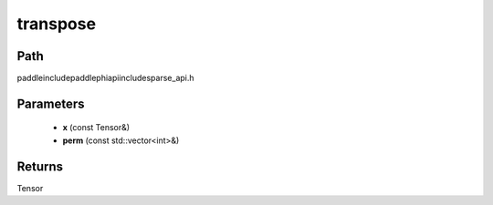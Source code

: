 .. _en_api_paddle_experimental_sparse_transpose:

transpose
-------------------------------

.. cpp:function:: Tensor transpose ( const Tensor & x , const std::vector<int> & perm ) ;



Path
:::::::::::::::::::::
paddle\include\paddle\phi\api\include\sparse_api.h

Parameters
:::::::::::::::::::::
	- **x** (const Tensor&)
	- **perm** (const std::vector<int>&)

Returns
:::::::::::::::::::::
Tensor
